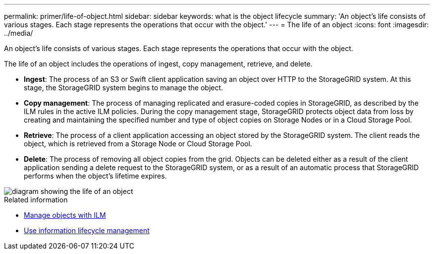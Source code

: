 ---
permalink: primer/life-of-object.html
sidebar: sidebar
keywords: what is the object lifecycle
summary: 'An object’s life consists of various stages. Each stage represents the operations that occur with the object.'
---
= The life of an object
:icons: font
:imagesdir: ../media/

[.lead]
An object's life consists of various stages. Each stage represents the operations that occur with the object.

The life of an object includes the operations of ingest, copy management, retrieve, and delete.

* *Ingest*: The process of an S3 or Swift client application saving an object over HTTP to the StorageGRID system. At this stage, the StorageGRID system begins to manage the object.
* *Copy management*: The process of managing replicated and erasure-coded copies in StorageGRID, as described by the ILM rules in the active ILM policies. During the copy management stage, StorageGRID protects object data from loss by creating and maintaining the specified number and type of object copies on Storage Nodes or in a Cloud Storage Pool.
* *Retrieve*: The process of a client application accessing an object stored by the StorageGRID system. The client reads the object, which is retrieved from a Storage Node or Cloud Storage Pool.
* *Delete*: The process of removing all object copies from the grid. Objects can be deleted either as a result of the client application sending a delete request to the StorageGRID system, or as a result of an automatic process that StorageGRID performs when the object's lifetime expires.

image::../media/object_lifecycle.png[diagram showing the life of an object]

.Related information

* link:../ilm/index.html[Manage objects with ILM]

* link:using-information-lifecycle-management.html[Use information lifecycle management]
